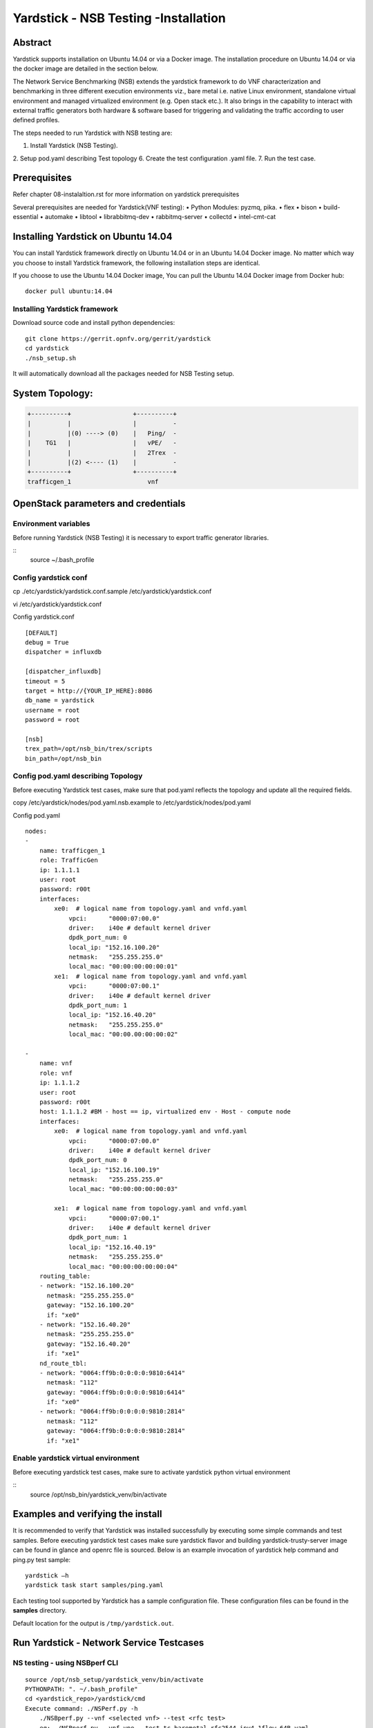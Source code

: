 .. This work is licensed under a Creative Commons Attribution 4.0 International
.. License.
.. http://creativecommons.org/licenses/by/4.0
.. (c) OPNFV, 2016-2017 Intel Corporation.

Yardstick - NSB Testing -Installation
=====================================

Abstract
--------

Yardstick supports installation on Ubuntu 14.04 or via a Docker image. The
installation procedure on Ubuntu 14.04 or via the docker image are detailed in
the section below.

The Network Service Benchmarking (NSB) extends the yardstick framework to do
VNF characterization and benchmarking in three different execution
environments viz., bare metal i.e. native Linux environment, standalone virtual
environment and managed virtualized environment (e.g. Open stack etc.).
It also brings in the capability to interact with external traffic generators
both hardware & software based for triggering and validating the traffic
according to user defined profiles.

The steps needed to run Yardstick with NSB testing are:

1. Install Yardstick (NSB Testing).
2. Setup pod.yaml describing Test topology
6. Create the test configuration .yaml file.
7. Run the test case.


Prerequisites
-------------

Refer chapter 08-instalaltion.rst for more information on yardstick
prerequisites

Several prerequisites are needed for Yardstick(VNF testing):
• Python Modules: pyzmq, pika.
• flex
• bison
• build-essential
• automake
• libtool
• librabbitmq-dev
• rabbitmq-server
• collectd
• intel-cmt-cat

Installing Yardstick on Ubuntu 14.04
------------------------------------

.. _install-framework:

You can install Yardstick framework directly on Ubuntu 14.04 or in an Ubuntu
14.04 Docker image. No matter which way you choose to install Yardstick
framework, the following installation steps are identical.

If you choose to use the Ubuntu 14.04 Docker image, You can pull the Ubuntu
14.04 Docker image from Docker hub:

::

  docker pull ubuntu:14.04

Installing Yardstick framework
^^^^^^^^^^^^^^^^^^^^^^^^^^^^^^
Download source code and install python dependencies:

::

  git clone https://gerrit.opnfv.org/gerrit/yardstick
  cd yardstick
  ./nsb_setup.sh

It will automatically download all the packages needed for NSB Testing setup.

System Topology:
-----------------

.. code-block:: console

        +----------+                 +----------+
        |          |                 |          -
        |          |(0) ----> (0)    |   Ping/  -
        |    TG1   |                 |   vPE/   -
        |          |                 |   2Trex  -
        |          |(2) <---- (1)    |          -
        +----------+                 +----------+
        trafficgen_1                     vnf


OpenStack parameters and credentials
------------------------------------

Environment variables
^^^^^^^^^^^^^^^^^^^^^
Before running Yardstick (NSB Testing) it is necessary to export traffic
generator libraries.

::
    source ~/.bash_profile

Config yardstick conf
^^^^^^^^^^^^^^^^^^^^^^^^^^^^^^
cp ./etc/yardstick/yardstick.conf.sample /etc/yardstick/yardstick.conf

vi /etc/yardstick/yardstick.conf

Config yardstick.conf
::

  [DEFAULT]
  debug = True
  dispatcher = influxdb

  [dispatcher_influxdb]
  timeout = 5
  target = http://{YOUR_IP_HERE}:8086
  db_name = yardstick
  username = root
  password = root

  [nsb]
  trex_path=/opt/nsb_bin/trex/scripts
  bin_path=/opt/nsb_bin


Config pod.yaml describing Topology
^^^^^^^^^^^^^^^^^^^^^^^^^^^^^^^^^^
Before executing Yardstick test cases, make sure that pod.yaml reflects the
topology and update all the required fields.

copy /etc/yardstick/nodes/pod.yaml.nsb.example to /etc/yardstick/nodes/pod.yaml

Config pod.yaml
::
    nodes:
    -
        name: trafficgen_1
        role: TrafficGen
        ip: 1.1.1.1
        user: root
        password: r00t
        interfaces:
            xe0:  # logical name from topology.yaml and vnfd.yaml
                vpci:      "0000:07:00.0"
                driver:    i40e # default kernel driver
                dpdk_port_num: 0
                local_ip: "152.16.100.20"
                netmask:   "255.255.255.0"
                local_mac: "00:00:00:00:00:01"
            xe1:  # logical name from topology.yaml and vnfd.yaml
                vpci:      "0000:07:00.1"
                driver:    i40e # default kernel driver
                dpdk_port_num: 1
                local_ip: "152.16.40.20"
                netmask:   "255.255.255.0"
                local_mac: "00:00.00:00:00:02"

    -
        name: vnf
        role: vnf
        ip: 1.1.1.2
        user: root
        password: r00t
        host: 1.1.1.2 #BM - host == ip, virtualized env - Host - compute node
        interfaces:
            xe0:  # logical name from topology.yaml and vnfd.yaml
                vpci:      "0000:07:00.0"
                driver:    i40e # default kernel driver
                dpdk_port_num: 0
                local_ip: "152.16.100.19"
                netmask:   "255.255.255.0"
                local_mac: "00:00:00:00:00:03"

            xe1:  # logical name from topology.yaml and vnfd.yaml
                vpci:      "0000:07:00.1"
                driver:    i40e # default kernel driver
                dpdk_port_num: 1
                local_ip: "152.16.40.19"
                netmask:   "255.255.255.0"
                local_mac: "00:00:00:00:00:04"
        routing_table:
        - network: "152.16.100.20"
          netmask: "255.255.255.0"
          gateway: "152.16.100.20"
          if: "xe0"
        - network: "152.16.40.20"
          netmask: "255.255.255.0"
          gateway: "152.16.40.20"
          if: "xe1"
        nd_route_tbl:
        - network: "0064:ff9b:0:0:0:0:9810:6414"
          netmask: "112"
          gateway: "0064:ff9b:0:0:0:0:9810:6414"
          if: "xe0"
        - network: "0064:ff9b:0:0:0:0:9810:2814"
          netmask: "112"
          gateway: "0064:ff9b:0:0:0:0:9810:2814"
          if: "xe1"

Enable yardstick virtual environment
^^^^^^^^^^^^^^^^^^^^^^^^^^^^^^^^^^^^
Before executing yardstick test cases, make sure to activate yardstick
python virtual environment

::
    source /opt/nsb_bin/yardstick_venv/bin/activate


Examples and verifying the install
----------------------------------

It is recommended to verify that Yardstick was installed successfully
by executing some simple commands and test samples. Before executing yardstick
test cases make sure yardstick flavor and building yardstick-trusty-server
image can be found in glance and openrc file is sourced. Below is an example
invocation of yardstick help command and ping.py test sample:
::

  yardstick –h
  yardstick task start samples/ping.yaml

Each testing tool supported by Yardstick has a sample configuration file.
These configuration files can be found in the **samples** directory.

Default location for the output is ``/tmp/yardstick.out``.


Run Yardstick - Network Service Testcases
-----------------------------------------

NS testing - using NSBperf CLI
^^^^^^^^^^^^^^^^^^^^^^^^^^^^^^
::

  source /opt/nsb_setup/yardstick_venv/bin/activate
  PYTHONPATH: ". ~/.bash_profile"
  cd <yardstick_repo>/yardstick/cmd
  Execute command: ./NSPerf.py -h
      ./NSBperf.py --vnf <selected vnf> --test <rfc test>
      eg: ./NSBperf.py --vnf vpe --test tc_baremetal_rfc2544_ipv4_1flow_64B.yaml

NS testing - using yardstick CLI
^^^^^^^^^^^^^^^^^^^^^^^^^^^^^^^^
::

  source /opt/nsb_setup/yardstick_venv/bin/activate
  PYTHONPATH: ". ~/.bash_profile"
  Go to test case forlder type we want to execute.
      e.g. <yardstick repo>/samples/vnf_samples/nsut/<vnf>/
      run: yardstick --debug task start <test_case.yaml>
